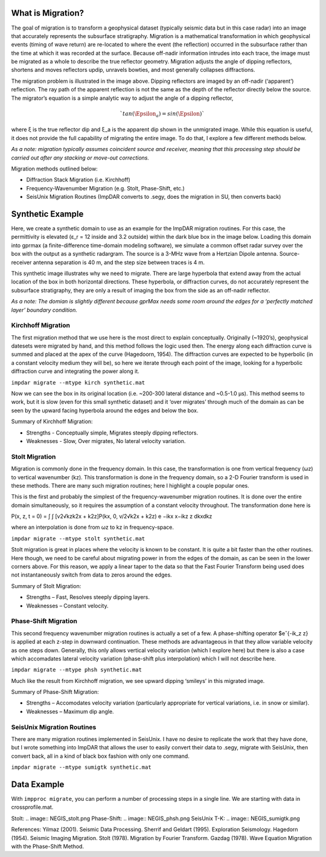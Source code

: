 What is Migration?
===================

The goal of migration is to transform a geophysical dataset (typically seismic data but in this case radar) into an image that accurately represents the subsurface stratigraphy. Migration is a mathematical transformation in which geophysical events (timing of wave return) are re-located to where the event (the reflection) occurred in the subsurface rather than the time at which it was recorded at the surface. Because off-nadir information intrudes into each trace, the image must be migrated as a whole to describe the true reflector geometry. Migration adjusts the angle of dipping reflectors, shortens and moves reflectors updip, unravels bowties, and most generally collapses diffractions. 

.. image:: migration_cartoon.png

The migration problem is illustrated in the image above. Dipping reflectors are imaged by an off-nadir (‘apparent’) reflection. The ray path of the apparent reflection is not the same as the depth of the reflector directly below the source. The migrator’s equation is a simple analytic way to adjust the angle of a dipping reflector,

.. math:: `tan(\Epsilon_a) = sin(\Epsilon)`

where ξ is the true reflector dip and ξ_a is the apparent dip shown in the unmigrated image. While this equation is useful, it does not provide the full capability of migrating the entire image. To do that, I explore a few different methods below. 

*As a note: migration typically assumes coincident source and receiver, meaning that this processing step should be carried out after any stacking or move-out corrections.*

Migration methods outlined below:

• Diffraction Stack Migration (i.e. Kirchhoff)

• Frequency-Wavenumber Migration (e.g. Stolt, Phase-Shift, etc.)

• SeisUnix Migration Routines (ImpDAR converts to .segy, does the migration in SU, then converts back)

Synthetic Example
===================

Here, we create a synthetic domain to use as an example for the ImpDAR migration routines. For this case, the permittivity is elevated (ε_r = 12 inside and 3.2 outside) within the dark blue box in the image below. Loading this domain into gprmax (a finite-difference time-domain modeling software), we simulate a common offset radar survey over the box with the output as a synthetic radargram. The source is a 3-MHz wave from a Hertzian Dipole antenna. Source-receiver antenna separation is 40 m, and the step size between traces is 4 m.

.. image:: permittivity_box.png
.. image:: synthetic.png

This synthetic image illustrates why we need to migrate. There are large hyperbola that extend away from the actual location of the box in both horizontal directions. These hyperbola, or diffraction curves, do not accurately represent the subsurface stratigraphy, they are only a result of imaging the box from the side as an off-nadir reflector. 

*As a note: The domian is slightly different because gprMax needs some room around the edges for a ‘perfectly matched layer’ boundary condition.*

Kirchhoff Migration
--------------------

The first migration method that we use here is the most direct to explain conceptually. Originally (~1920’s), geophysical datesets were migrated by hand, and this method follows the logic used then. The energy along each diffraction curve is summed and placed at the apex of the curve (Hagedoorn, 1954). The diffraction curves are expected to be hyperbolic (in a constant velocity medium they will be), so here we iterate through each point of the image, looking for a hyperbolic diffraction curve and integrating the power along it.

``impdar migrate --mtype kirch synthetic.mat``

.. image:: synthetic_migrated_kirch.png

Now we can see the box in its original location (i.e. ~200-300 lateral distance and ~0.5-1.0 μs). This method seems to work, but it is slow (even for this small synthetic dataset) and it ‘over migrates’ through much of the domain as can be seen by the upward facing hyperbola around the edges and below the box.

Summary of Kirchhoff Migration: 

• Strengths - Conceptually simple, Migrates steeply dipping reflectors.

• Weaknesses - Slow, Over migrates, No lateral velocity variation.

Stolt Migration
--------------------

Migration is commonly done in the frequency domain. In this case, the transformation is one from
vertical frequency (ωz) to vertical wavenumber (kz). This transformation is done in the frequency
domain, so a 2-D Fourier transform is used in these methods. There are many such migration
routines; here I highlight a couple popular ones.

This is the first and probably the simplest of the frequency-wavenumber migration routines. It is
done over the entire domain simultaneously, so it requires the assumption of a constant velocity
throughout. The transformation done here is

P(x, z, t = 0) = ∫ ∫ [v2√kzk2x + k2z]P(kx, 0, v/2√k2x + k2z) e −ikx x−ikz z dkxdkz

where an interpolation is done from ωz to kz in frequency-space.

``impdar migrate --mtype stolt synthetic.mat``

.. image:: synthetic_migrated_stolt.png

Stolt migration is great in places where the velocity is known to be constant. It is quite a bit faster than the other routines. Here though, we need to be careful about migrating power in from the edges of the domain, as can be seen in the lower corners above. For this reason, we apply a linear taper to the data so that the Fast Fourier Transform being used does not instantaneously switch from data to zeros around the edges.

Summary of Stolt Migration:

• Strengths – Fast, Resolves steeply dipping layers.

• Weaknesses – Constant velocity.

Phase-Shift Migration
-----------------------

This second frequency wavenumber migration routines is actually a set of a few. A phase-shifting operator $eˆ{-ik_z z} is applied at each z-step in downward continuation. These methods are advantageous in that they allow variable velocity as one steps down. Generally, this only allows vertical velocity variation (which I explore here) but there is also a case which accomadates lateral velocity variation (phase-shift plus interpolation) which I will not describe here.

``impdar migrate --mtype phsh synthetic.mat``

.. image:: synthetic_migrated_phsh.png

Much like the result from Kirchhoff migration, we see upward dipping ‘smileys’ in this migrated image.

Summary of Phase-Shift Migration:

• Strengths – Accomodates velocity variation (particularly appropriate for vertical variations, i.e. in snow or similar).

• Weaknesses – Maximum dip angle.

SeisUnix Migration Routines
----------------------------

There are many migration routines implemented in SeisUnix. I have no desire to replicate the
work that they have done, but I wrote something into ImpDAR that allows the user to easily
convert their data to .segy, migrate with SeisUnix, then convert back, all in a kind of black box
fashion with only one command.

``impdar migrate --mtype sumigtk synthetic.mat``


Data Example
===================

With ``impproc migrate``, you can perform a number of processing steps in a single line. We are starting with data in crossprofile.mat.

.. image:: NEGIS_unmigrated.png

Stolt:
.. image:: NEGIS_stolt.png
Phase-Shift:
.. image:: NEGIS_phsh.png
SeisUnix T-K:
.. image:: NEGIS_sumigtk.png

References:
Yilmaz (2001). Seismic Data Processing.
Sherrif and Geldart (1995). Exploration Seismology.
Hagedorn (1954). Seismic Imaging Migration.
Stolt (1978). Migration by Fourier Transform.
Gazdag (1978). Wave Equation Migration with the Phase-Shift Method.
